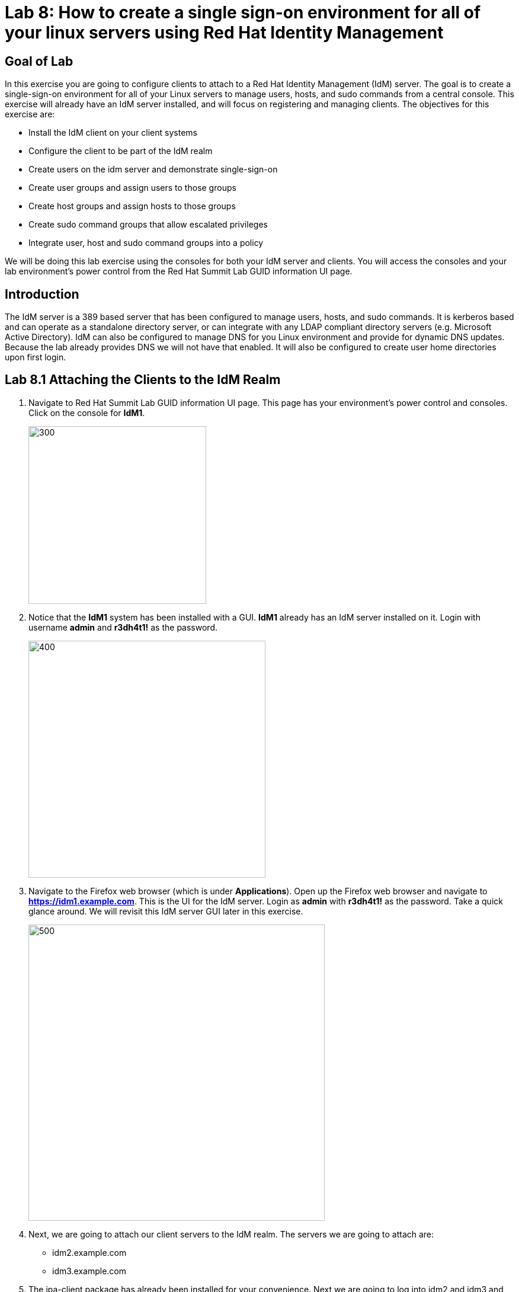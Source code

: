 = Lab 8: How to create a single sign-on environment for all of your linux servers using Red Hat Identity Management

== Goal of Lab
In this exercise you are going to configure clients to attach to a Red Hat Identity Management (IdM) server.  The goal is to create a single-sign-on environment for all of your Linux servers to manage users, hosts, and sudo commands from a central console.  This exercise will already have an IdM server installed, and will focus on registering and managing clients.  The objectives for this exercise are:

* Install the IdM client on your client systems
* Configure the client to be part of the IdM realm
* Create users on the idm server and demonstrate single-sign-on
* Create user groups and assign users to those groups
* Create host groups and assign hosts to those groups
* Create sudo command groups that allow escalated privileges
* Integrate user, host and sudo command groups into a policy

We will be doing this lab exercise using the consoles for both your IdM server and clients. You will access the consoles and your lab environment's power control from the Red Hat Summit Lab GUID information UI page.

== Introduction
The IdM server is a 389 based server that has been configured to manage users, hosts, and sudo commands.  It is kerberos based and can operate as a standalone directory server, or can integrate with any LDAP compliant directory servers (e.g. Microsoft Active Directory).  IdM can also be configured to manage DNS for you Linux environment and provide for dynamic DNS updates.   Because the lab already provides DNS we will not have that enabled.  It will also be configured to create user home directories upon first login.

== Lab 8.1 Attaching the Clients to the IdM Realm
. Navigate to Red Hat Summit Lab GUID information UI page. This page has your environment's power control and consoles. Click on the console for *IdM1*.
+
image:images/idm-console.png[300,300]

. Notice that the *IdM1* system has been installed with a GUI.
*IdM1* already has an IdM server installed on it.
Login with username *admin* and *r3dh4t1!* as the password.
+
image:images/idm-login.png[400,400]

. Navigate to the Firefox web browser (which is under  *Applications*). Open up the Firefox web browser and navigate to *https://idm1.example.com*. This is the UI for the IdM server. Login as *admin* with *r3dh4t1!* as the password. Take a quick glance around. We will revisit this IdM server GUI later in this exercise.
+
image:images/idm-initiallogin.png[500,500]

. Next, we are going to attach our client servers to the IdM realm.  The servers we are going to attach are:

* idm2.example.com
* idm3.example.com

. The ipa-client package has already been installed for your convenience.  Next we are going to log into idm2 and idm3 and configure the client.

. Navigate to Red Hat Summit Lab GUID information UI page again. This page has your environment's power control and consoles. Click on the consoles for *IdM2* and *IdM3*.
+
image:images/idm2-console.png[200,200]
image:images/idm3-console.png[200,200]

. Log into *IdM2* as *root* with *r3dh4t1!* as the password.

. Now, let's install the IdM client and configure the client to be part of the IdM realm.

. In the console window for *IdM2*, type the following:
+
[source]
----
[root@idm2 ~]# ipa-client-install --mkhomedir --no-ntp
----
. NOTE:
* mkhomedir - this allows you to create a user home directory upon first login
* no-ntp - our lab is using chronyd to synchronize time
* In a production environment, you may want to mount home directories remotely so that there are no user accounts or home directories on your servers.

. You will be asked a series of questions during the installation and configuration of your IdM client. Here are the answers to these questions:

* Provide the domain name of your IPA server: *example.com*
* Provide your IPA server name: *idm1.example.com*
* Proceed with fixed values and no DNS discovery? *yes*
* Continue to configure the system with these values? *yes*
* User authorized to enroll computers: *admin*
* Password for admin@EXAMPLE.COM: *r3dh4t1!*
+
NOTE: Had we been using IdM with embedded DNS, it would have auto discovered and input all parameters and simply asked us to confirm.

. Repeat the above steps 6-9 for *IdM3*. The *root* password for *IdM3* is also *r3dh4t1!*.

. Your systems are now configured and enrolled in the IdM realm.  Let's verify enrollment of our 2 client systems.

. Navigate back to *IdM1*. If you need to log back in, the password for the Administrator is *r3dh4t1!*. If your Firefox web browser was closed, open up the Firefox web browser and navigate to *https://idm1.example.com* (if you're not already there).

. Navigate to the *Identity* -> *Hosts* tab. Notice that both of our client systems, *idm2.example.com* and *idm3.example.com* are showing as Enrolled (in addition to our IdM server, *idm1.example.com*).

image:images/idm-01-hosts.png[700,700]



== Lab 8.2 Configuring a Simple User
In this exercise we will create a user and demonstrate single-sign-on.

.  Navigate back to the *IdM1* console. If you need to log back in, the password for the Administrator is *r3dh4t1!*. Open up the Firefox web browser and navigate to *https://idm1.example.com* (if you're not already there).

. Navigate to the *Identity* -> *Users* tab. Click on the *Add* button at the far right.
+
image:images/idm-02-user1.png[500,500]

. Fill in the form with the following information:

* User login - *user1*
* User first name - *User*
* User last name - *One*
* New password - *password* (initial password that will have to be changed on first logon)
* Verify password - *password*

* You do not need to fill in the other items on this form (Class, GID, etc)

+
image:images/idm-03-user1.png[500,500]

. When you are done filling out the form, Press *Add*.

image:images/idm-04-user1.png[500,500]


. Navigate to the *Policy* -> *Host-Based-Access-Control* -> *HBAC Rules* tab.
+
image:images/idm-host-based-access-control.png[700,700]

+
NOTE: Notice the default *allow_all* policy, which allows access to all users and all hosts. This is something that we will delete shortly, but is good for testing for now.

. Navigate back to the console for *IdM2* (idm2.example.com). If you are still logged in as *root*, type *exit*. Now, login as follows:
* username: user1
* password: password

. You will be prompted to change your initial password. Feel free to change your initial password to any new password that you can easily remember.

* A home directory will be automatically be created for user1.

. From the command line, verify that this local *user1* account does not exist in /etc/passwd. This is because IdM caches credentials locally in the sssd.
[source]
[user1@idm2 ~]$ grep user1 /etc/passwd
[user1@idm2 ~]$ exit




== Lab 8.3 User Based Access Control
In this exercise, we are going to allow/restrict access to hosts by user.

.  Navigate back to the *IdM1* console. If you need to log back in, the password for the Administrator is *r3dh4t1!*. Open up the Firefox web browser and navigate to *https://idm1.example.com* (if you're not already there).

. Navigate to the *Policy* -> *Host-Based-Access-Control* -> *HBAC Rules* tab
. Click on the box next to the *allow_all* HBAC rule and press *Disable* at the far right. Press *Ok*.
+
image:images/idm-05-policy.png[700,700]

. The kerberos ticket you are currently holding may continue to allow/disallow access to a resource after you make a change to a resource on the IdM server.
As a result, let's go ahead and clear cache for IdM2 and IdM3.

. While there are ways to configure the cache for your specific needs, a quick way to clear the sssd cache is as the root user.  After clearing the cache, you will no longer be able to login. Do these steps on *IdM2* as the *root* user. Log back into *IdM2* as *root*. The password for the *root* user is *r3dh4t1!*.
+
[source]
[root@idm2 ~]$ systemctl stop sssd.service
[root@idm2 ~]$ sss_cache -E
[root@idm2 ~]$ systemctl start sssd.service

. Clear the cache for *IdM3* as well by repeating the step above on *IdM3*.

. Press the *Add* button at the far right to create a new rule that allows you access to a specific server. For the rule name, type any name of your choice (For example, *my_hbac_rule*).

. Select the *Add and Edit* button to create and edit your rule.

+
image:images/idm-06-policy.png[700,700]

. Under *Who*, click on the *+Add* button on the far right in the *Users* section. Press *Add*.
+
image:images/idm-whoadd.png[700,700]

. Click on the box next to *user1* and add them to the policy by clicking on the *>* button to move user1 from the *Available Users* section to the *Prospective Users* section.

+
image:images/idm-07-policy.png[700,700]

. Under *Accessing*, select the *+Add* button at the far right.
+
image:images/idm-accessingadd.png[700,700]

. Click on the box next to *idm2.example.com* and add it to the policy by clicking on the *>* button to move idm2.example.com from the *Available Hosts* section to the *Prospective Hosts* section. Press *Add*.

+
image:images/idm-08-policy.png[700,700]

. Under *Via Service*, select the *+Add* button at the far right.
+
image:images/idm-viaservice.png[700,700]

. Click on the box next to both *login* and *sshd* and add them to the policy by clicking on the *>* button to move them from the *Available HBAC Services* section to the *Prospective HBAC Services* section. Press *Add*.

+
image:images/idm-09-policy.png[700,700]

. Now, let's try logging into the *IdM2* server as *user1* with the password that you set previously. You should be able to successfully login as *user1* on *IdM2* since our policy that we just created above allows both login and ssh for user1 on idm2.example.com.

. Now, let's try logging into the *IdM3* server as *user1* with the password that you set previously. You should be restricted from logging into *IdM3* with a *Permission denied* error since this server is not in the policy that we created previously.

. Clear the cache on the server where you successfully logged in (IdM2). Log into *IdM2* from the console as *root* with password *r3dh4t1!* and execute the following commands below to clear the cache.
[source]
[root@idm2 ~]$ systemctl stop sssd.service
[root@idm2 ~]$ sss_cache -E
[root@idm2 ~]$ systemctl start sssd.service

. Now let's disable the policy to ready the system for the next exercise. Navigate to the *Policy* -> *Host-Based Access Control* -> *HBAC Rules* tab and click on the box next to the policy you created previously. Then, click on *Disable* on the far right.
+
image:images/idm-disablepolicy.png[700,700]

== Lab 8.4 User Group Based Access Control
In this exercise we are going to restrict access to hosts by user group.

.  Navigate back to the *IdM1* console. If you need to log back in, the password for the Administrator is *r3dh4t1!*. Open up the Firefox web browser and navigate to *https://idm1.example.com* (if you're not already there).

. Navigate to the *Identity* -> *Groups* tab. Select *User Groups* under Group Categories on the left panel and add a group by pressing the *+Add* button.
+
image:images/idm-usergroups.png[700,700]

. Provide a User Group name (For example, *my_user_group*) and press  the *Add and Edit* button.
+
image:images/idm-10-group.png[700,700]

. Add a user to your user group by pressing the *+Add* button.
+
image:images/idm-add.png[700,700]

. Click on the box next to *user1* and add it to your user group by clicking on the *>* button to move it from the *Available User login* section to the *Prospective User login* section. Press *Add*.
+
image:images/idm-11-group.png[700,700]

. Navigate to the *Identity* -> *Groups* -> *Host Groups* tab. Click on the *+Add* button at the far right.
+
image:images/idm-hostgroups.png[700,700]

. Enter a *Host-group* name (For example, my_host_group ) and Click on the *Add and Edit button*.
+
image:images/idm-12-group.png[700,700]
. Then, press *+Add* on the Host Group page.
+
image:images/idm-add-my-hostgroup.png[700,700]

. Click on the box next to *idm3.example.com* and add this host into your host group by clicking on the *>* button to move it from the *Available Host name* section to the *Prospective Host name* section. Press *Add*.
+
image:images/idm-13-group.png[700,700]

. Navigate to the *Policy -> Host-Based-Access-Control -> HBAC Rules* tab. Press the *+Add* button at the far right.
+
image:images/idm-host-based-access-control-add.png[700,700]

. Give the new HBAC Rule a name (For example, name it *my_group_hbac* ). Press *Add and Edit*.

+
image:images/idm-14-hbac.png[700,700]

. Under the *Who* section, select your user group. Press *+Add*. Then, move your user group from the *Available User Groups* section into the *Prospective User Groups* section. Press *Add*.
+
image:images/idm-usergroup-add.png[700,700]
image:images/idm-add-user-groups-into-hbac.png[700,700]

. Under the *Accessing* section, select your host group. Press *+Add*. Then, move your host group from the *Available Host Groups* section to the *Prospective Host Groups* section. Press *Add*.
+
image:images/idm-accessing-hostgroup.png[700,700]
image:images/idm-add-hostgroup-hbac.png[700,700]

. Under the *Via Service* section, press *+Add* next to *Services*. Then, select *login* and *sshd* under *Available HBAC Services* and move that to *Prospective HBAC Services*.
+
image:images/idm-viaservice-add.png[700,700]
image:images/idm-addservice-hbac.png[700,700]

. Now, go back to your console for *IdM3* and login as *user1* with the password that you set. You should be able to logon to this server since it is specified in the your group HBAC policy that we created in this exercise.

. Navigate to your console for *IdM2* and login as *user1* with the password that you set. You should be restricted from logging into *IdM2* with a Permission denied error since *IdM2* is not in your group HBAC policy that we created in this exercise.

. Now, let's clear the cache on the server where you successfully logged in (IdM3). Log into *IdM3* from the console as *root* with password *r3dh4t1!* and execute the following commands below to clear the cache.
[source]
[root@idm3 ~]$ systemctl stop sssd.service
[root@idm3 ~]$ sss_cache -E
[root@idm3 ~]$ systemctl start sssd.service


. Do not disable the policy because we are going to add to it in the next step

Grouping users and hosts allows you to move users into and out of groups, thereby, inheriting and disinheriting access.  The real strength with this method comes in the next exercise where we create sudo command groups.  Rather than creating service accounts with shared passwords for a group of administrators, you can do the following:

* Add a user to a user group
* That user will inherit access to a specific group of hosts
* That user will also inherit escalated privileges required to perform their role on those hosts
* That user’s activity will be logged centrally

== Lab 8.5 Creating sudo Command Groups
This exercise will build off the previous exercise by adding a sudo command group to the existing policy.  Therefore, in addition to having access to specific hosts, the users in the group will also be granted escalated privileges.  To simplify the demonstration, we will create a sudo command group with one command in it: the ability to execute yum.

. Before creating this to the policy, log into a server that your user (user1) has access to (*IdM3*) from the previous step to verify that you do not have access to escalate and run yum. Use the password that you set earlier for this user.
+
[source]
[user1@idm3 ~]# sudo yum update

. Even though you type in the password that you set for *user1*, you will get a *Sorry, try again* error. After three attempts,  you will be prevented from trying further.

.  Navigate back to the *IdM1* console. If you need to log back in, the password for the Administrator is *r3dh4t1!*. Open up the Firefox web browser and navigate to *https://idm1.example.com* (if you're not already there).

. Navigate to *Policy -> Sudo* tab. Select *Sudo Commands*.
+
image:images/idm-sudo-commands.png[700,700]

. Click on *+Add* at the far right to add a command.
+
image:images/idm-sudo-add.png[700,700]

. For the Sudo Command, enter */usr/bin/yum*. Press *Add and Edit*.
+
image:images/idm-15-sudo.png[700,700]

. Select *Sudo Command Groups* from the *Sudo* drop down. Press the *+Add* button at the far right to create a group.
+
image:images/idm-sudo-command-group.png[700,700]

. Create a new group by providing a Sudo Command Group Name (For example, my_sudo_group). Press *Add and Edit*.
+
image:images/idm-16-sudo.png[700,700]

. Press the *+Add* button.  Add the /usr/bin/yum command from the previous step from the *Available Sudo Command* section to the *Prospective Sudo Command* section. Press *Add*.
+
image:images/idm-17-sudo.png[700,700]

. Select *Sudo Rules* from the *Sudo* drop down. Then, click on the *+Add* button on the far right to create a new rule.
+
image:images/idm-add-sudo-rules.png[700,700]

. Provide a Sudo Rule Name (For example, my_sudo_rule). Press the *Add and Edit* button.
+
image:images/idm-18-sudo.png[700,700]

. Add your host group under *Access this host -> Host Groups*. Press *Add*.
+
image:images/idm-add-host-group.png[700,700]
image:images/idm-add-to-my-host-group.png[700,700]

. In the *Run Commands* section, add your sudo group under *Sudo Allow Command Groups*. Press *Add*.
+
image:images/idm-sudo-command.png[700,700]
image:images/idm-add-sudo-commands.png[700,700]


. In the *As Whom* section, press *+Add* for *RunAs Groups* to add your user group under Run as Groups.
+
image:images/idm-runasgroup.png[700,700]
image:images/idm-add-run-as-group.png[700,700]

. Navigate to *Policy -> Host Based Access Control -> HBAC Rules*.
+
image:images/idm-hbac.png[300,300]

. Click on the rule you created earlier (*my_group_hbac*).

. Navigate to *Via Service*. Click on *+Add* in the *Services* section. Next, select *sudo* from the list of *Available* HBAC Services and add it to the *Prospective HBAC Services* by pressing the > button. Now, you should see sudo as a service in addition to logon and sshd.
+
image:images/idm-viaservice-add.png[800,800]
image:images/idm-19-sudo.png[700,700]

. Log back into the server that your user (user1) has access to (*IdM3*) from the previous step to verify that you do not have access to escalate and run yum. Use the password that you set earlier for this user.
+
[source]
[user1@idm3 ~]# sudo yum update

+
NOTE:
You could have simplified this by adding a user and a command rather than a user group and command group. However, what we want to show is how you can group users, hosts, and sudo commands into one policy, which allows you to add and remove users that will inherit and dis-inherit access respectively. 


<<top>>

link:README.adoc#table-of-contents[ Table of Contents ] | link:lab9_GPG.adoc[ Lab 9: GNU Privacy Guard ]
